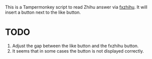 This is a Tampermonkey script to read Zhihu answer via [[https://github.com/frostming/fxzhihu][fxzhihu]].
It will insert a button next to the like button.

* TODO
1. Adjust the gap between the like button and the fxzhihu button.
2. It seems that in some cases the button is not displayed correctly.
